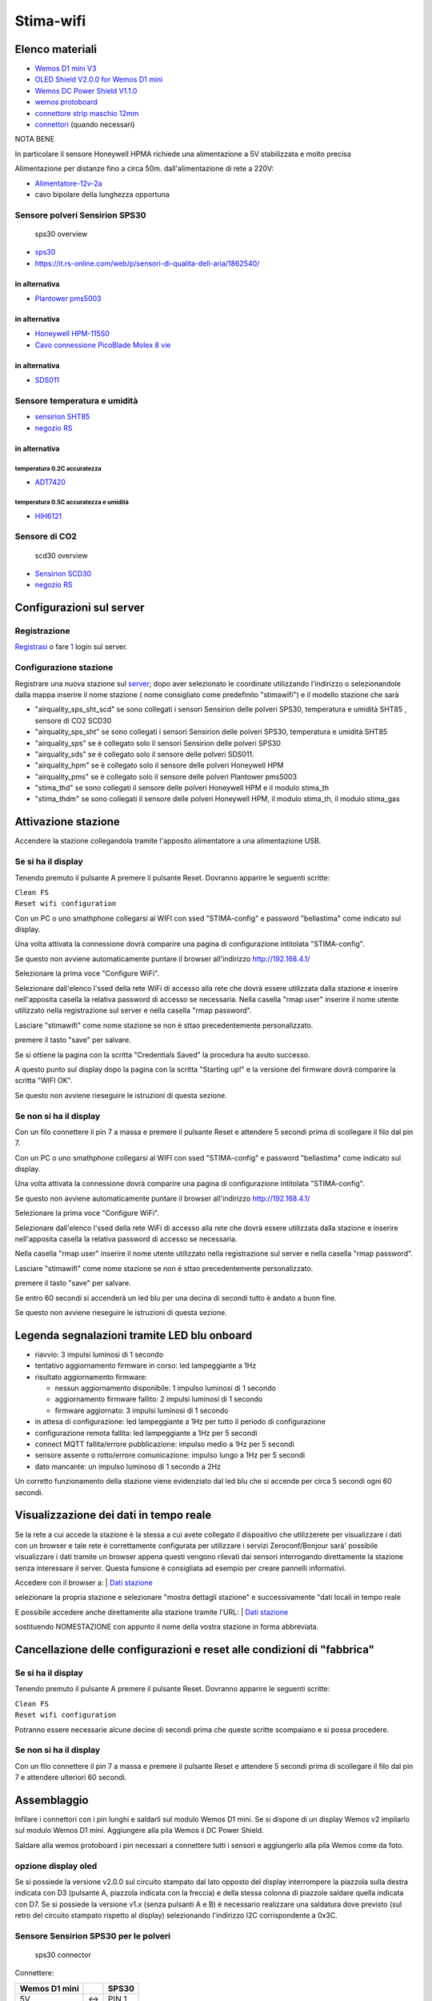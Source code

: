Stima-wifi
==========

| |Stima wifi con Honeywell HPM e sensore Temperatura e Umidità|

Elenco materiali
----------------

-  `Wemos D1 mini
   V3 <https://www.homotix.it/vendita/wemos-schede-cpu/wemos-mini-v310>`__
-  `OLED Shield V2.0.0 for Wemos D1
   mini <https://www.homotix.it/vendita/wemos/oled-shield-v110-for-wemos-mini>`__
-  `Wemos DC Power Shield
   V1.1.0 <https://www.homotix.it/vendita/wemos-shield-alimentazione/power-shield>`__
-  `wemos
   protoboard <https://www.homotix.it/vendita/wemos-shield-prototipazione-cavi/wemos-protoboard>`__
-  `connettore strip maschio
   12mm <https://www.homotix.it/vendita/connettori-morsettiere/connettore-strip-maschio-poli-12mm>`__
-  `connettori <https://www.homotix.it/vendita/wemos-shield-prototipazione-cavi/connettori>`__
   (quando necessari)

NOTA BENE

In particolare il sensore Honeywell HPMA richiede una alimentazione a 5V
stabilizzata e molto precisa

Alimentazione per distanze fino a circa 50m. dall'alimentazione di rete
a 220V:

-  `Alimentatore-12v-2a <https://www.homotix.it/vendita/alimentatori/alimentatore-12v-2a>`__
-  cavo bipolare della lunghezza opportuna

Sensore polveri Sensirion SPS30
~~~~~~~~~~~~~~~~~~~~~~~~~~~~~~~

.. figure:: sps30_overview.jpg
   :alt: sps30 overview

   sps30 overview

-  `sps30 <https://www.sensirion.com/en/environmental-sensors/particulate-matter-sensors-pm25/>`__
-  https://it.rs-online.com/web/p/sensori-di-qualita-dell-aria/1862540/

in alternativa
^^^^^^^^^^^^^^

-  `Plantower pms5003 <http://www.plantower.com/en/content/?108.html>`__

.. _in-alternativa-1:

in alternativa
^^^^^^^^^^^^^^

-  `Honeywell
   HPM-115S0 <https://it.rs-online.com/web/p/sensori-di-luce-e-colore/1454279/>`__
-  `Cavo connessione PicoBlade Molex 8
   vie <https://it.rs-online.com/web/p/wire-to-board-cable-assemblies/1250750/>`__

.. _in-alternativa-2:

in alternativa
^^^^^^^^^^^^^^

-  `SDS011 <https://www.homotix.it/vendita/sensori-polveri-sottili/sensore-polveri-sottili-sds011>`__

Sensore temperatura e umidità
~~~~~~~~~~~~~~~~~~~~~~~~~~~~~

-  `sensirion
   SHT85 <https://www.sensirion.com/en/environmental-sensors/humidity-sensors/sht85-pin-type-humidity-sensor-enabling-easy-replaceability/>`__
   |sht85 overview|
-  `negozio
   RS <https://it.rs-online.com/web/p/sensori-di-temperatura-e-umidita/1826530/>`__

.. _in-alternativa-3:

in alternativa
^^^^^^^^^^^^^^

temperatura 0.2C accuratezza
''''''''''''''''''''''''''''

-  `ADT7420 <https://www.analog.com/en/products/adt7420.html>`__

temperatura 0.5C accuratezza e umidità
''''''''''''''''''''''''''''''''''''''

-  `HIH6121 <https://sensing.honeywell.com/honeywell-sensing-humidicon-hih6100-series-product-sheet-009059-6-en.pdf>`__

Sensore di CO2
~~~~~~~~~~~~~~

.. figure:: scd30_overview.jpg
   :alt: scd30 overview

   scd30 overview

-  `Sensirion
   SCD30 <https://www.sensirion.com/en/environmental-sensors/carbon-dioxide-sensors-co2/>`__
-  `negozio
   RS <https://it.rs-online.com/web/p/sensori-di-temperatura-e-umidita/1720552/>`__

Configurazioni sul server
-------------------------

Registrazione
~~~~~~~~~~~~~

`Registrasi <http://rmap.cc/registrazione/register/>`__ o fare
`1 <http://rmap.cc/registrazione/login>`__ login sul server.

Configurazione stazione
~~~~~~~~~~~~~~~~~~~~~~~

Registrare una nuova stazione sul
`server <http://rmap.cc/insertdata/newstation>`__; dopo aver selezionato
le coordinate utilizzando l'indirizzo o selezionandole dalla mappa
inserire il nome stazione ( nome consigliato come predefinito
"stimawifi") e il modello stazione che sarà

-  "airquality_sps_sht_scd" se sono collegati i sensori Sensirion delle
   polveri SPS30, temperatura e umidità SHT85 , sensore di CO2 SCD30
-  "airquality_sps_sht" se sono collegati i sensori Sensirion delle
   polveri SPS30, temperatura e umidità SHT85
-  "airquality_sps" se è collegato solo il sensori Sensirion delle
   polveri SPS30
-  "airquality_sds" se è collegato solo il sensore delle polveri SDS011.
-  "airquality_hpm" se è collegato solo il sensore delle polveri
   Honeywell HPM
-  "airquality_pms" se è collegato solo il sensore delle polveri
   Plantower pms5003
-  "stima_thd" se sono collegati il sensore delle polveri Honeywell HPM
   e il modulo stima_th
-  "stima_thdm" se sono collegati il sensore delle polveri Honeywell
   HPM, il modulo stima_th, il modulo stima_gas

Attivazione stazione
--------------------

Accendere la stazione collegandola tramite l'apposito alimentatore a una
alimentazione USB.

Se si ha il display
~~~~~~~~~~~~~~~~~~~

Tenendo premuto il pulsante A premere il pulsante Reset. Dovranno
apparire le seguenti scritte:

| ``Clean FS``
| ``Reset wifi configuration``

Con un PC o uno smathphone collegarsi al WIFI con ssed "STIMA-config" e
password "bellastima" come indicato sul display.

Una volta attivata la connessione dovrà comparire una pagina di
configurazione intitolata "STIMA-config".

Se questo non avviene automaticamente puntare il browser all'indirizzo
http://192.168.4.1/

Selezionare la prima voce "Configure WiFi".

Selezionare dall'elenco l'ssed della rete WiFi di accesso alla rete che
dovrà essere utilizzata dalla stazione e inserire nell'apposita casella
la relativa password di accesso se necessaria. Nella casella "rmap user"
inserire il nome utente utilizzato nella registrazione sul server e
nella casella "rmap password".

Lasciare "stimawifi" come nome stazione se non è sttao precedentemente
personalizzato.

premere il tasto "save" per salvare.

Se si ottiene la pagina con la scritta "Credentials Saved" la procedura
ha avuto successo.

A questo punto sul display dopo la pagina con la scritta "Starting up!"
e la versione del firmware dovrà comparire la scritta "WIFI OK".

Se questo non avviene rieseguire le istruzioni di questa sezione.

Se non si ha il display
~~~~~~~~~~~~~~~~~~~~~~~

Con un filo connettere il pin 7 a massa e premere il pulsante Reset e
attendere 5 secondi prima di scollegare il filo dal pin 7.

Con un PC o uno smathphone collegarsi al WIFI con ssed "STIMA-config" e
password "bellastima" come indicato sul display.

Una volta attivata la connessione dovrà comparire una pagina di
configurazione intitolata "STIMA-config".

Se questo non avviene automaticamente puntare il browser all'indirizzo
http://192.168.4.1/

Selezionare la prima voce "Configure WiFi".

Selezionare dall'elenco l'ssed della rete WiFi di accesso alla rete che
dovrà essere utilizzata dalla stazione e inserire nell'apposita casella
la relativa password di accesso se necessaria.

Nella casella "rmap user" inserire il nome utente utilizzato nella
registrazione sul server e nella casella "rmap password".

Lasciare "stimawifi" come nome stazione se non è sttao precedentemente
personalizzato.

premere il tasto "save" per salvare.

Se entro 60 secondi si accenderà un led blu per una decina di secondi
tutto è andato a buon fine.

Se questo non avviene rieseguire le istruzioni di questa sezione.

Legenda segnalazioni tramite LED blu onboard
--------------------------------------------

-  riavvio: 3 impulsi luminosi di 1 secondo
-  tentativo aggiornamento firmware in corso: led lampeggiante a 1Hz
-  risultato aggiornamento firmware:

   -  nessun aggiornamento disponibile: 1 impulso luminosi di 1 secondo
   -  aggiornamento firmware fallito: 2 impulsi luminosi di 1 secondo
   -  firmware aggiornato: 3 impulsi luminosi di 1 secondo

-  in attesa di configurazione: led lampeggiante a 1Hz per tutto il
   periodo di configurazione
-  configurazione remota fallita: led lampeggiante a 1Hz per 5 secondi
-  connect MQTT fallita/errore pubblicazione: impulso medio a 1Hz per 5
   secondi
-  sensore assente o rotto/errore comunicazione: impulso lungo a 1Hz per
   5 secondi
-  dato mancante: un impulso luminoso di 1 secondo a 2Hz

Un corretto funzionamento della stazione viene evidenziato dal led blu
che si accende per circa 5 secondi ogni 60 secondi.

Visualizzazione dei dati in tempo reale
---------------------------------------

Se la rete a cui accede la stazione è la stessa a cui avete collegato
il dispositivo che utilizzerete per visualizzare i dati con un browser
e tale rete è correttamente configurata per utilizzare i servizi
Zeroconf/Bonjour sarà' possibile visualizzare i dati tramite un
browser appena questi vengono rilevati dai sensori interrogando
direttamente la stazione senza interessare il server. Questa funsione
è consigliata ad esempio per creare pannelli informativi.

Accedere con il browser a:
| `Dati stazione <http://rmap.cc/accounts/profile/>`__

selezionare la propria stazione e selezionare "mostra dettagli stazione"
e successivamente "dati locali in tempo reale

E possibile accedere anche direttamente alla stazione tramite l'URL:
| `Dati stazione <http://NOMESTAZIONE/>`__

sostituendo NOMESTAZIONE con appunto il nome della vostra stazione in
forma abbreviata.


Cancellazione delle configurazioni e reset alle condizioni di "fabbrica"
------------------------------------------------------------------------

.. _se-si-ha-il-display-1:

Se si ha il display
~~~~~~~~~~~~~~~~~~~

Tenendo premuto il pulsante A premere il pulsante Reset. Dovranno
apparire le seguenti scritte:

| ``Clean FS``
| ``Reset wifi configuration``

Potranno essere necessarie alcune decine di secondi prima che queste
scritte scompaiano e si possa procedere.

.. _se-non-si-ha-il-display-1:

Se non si ha il display
~~~~~~~~~~~~~~~~~~~~~~~

Con un filo connettere il pin 7 a massa e premere il pulsante Reset e
attendere 5 secondi prima di scollegare il filo dal pin 7 e attendere
ulteriori 60 secondi.

Assemblaggio
------------

Infilare i connettori con i pin lunghi e saldarli sul modulo Wemos D1
mini. Se si dispone di un display Wemos v2 impilarlo sul modulo Wemos D1
mini. Aggiungere alla pila Wemos il DC Power Shield.

Saldare alla wemos protoboard i pin necessari a connettere tutti i
sensori e aggiungerlo alla pila Wemos come da foto.
|protoboard shield per wemos d1 mini|
|wemos protoboard connection| |protoboard saldata|
|pila wemos|

opzione display oled
~~~~~~~~~~~~~~~~~~~~

Se si possiede la versione v2.0.0 sul circuito stampato dal lato opposto
del display interrompere la piazzola sulla destra indicata con D3
(pulsante A, piazzola indicata con la freccia) e della stessa colonna di
piazzole saldare quella indicata con D7. Se si possiede la versione v1.x
(senza pulsanti A e B) è necessario realizzare una saldatura dove
previsto (sul retro del circuito stampato rispetto al display)
selezionando l'indirizzo I2C corrispondente a 0x3C.

Sensore Sensirion SPS30 per le polveri
~~~~~~~~~~~~~~~~~~~~~~~~~~~~~~~~~~~~~~

.. figure:: sps30_connector.png
   :alt: sps30 connector

   sps30 connector

Connettere:

============= === =====
Wemos D1 mini     SPS30
============= === =====
5V            <-> PIN 1
D2            <-> PIN 2
D1            <-> PIN 3
GND           <-> PIN 4
GND           <-> PIN 5
============= === =====

Sensore Sensirion SCD30 per la CO2
~~~~~~~~~~~~~~~~~~~~~~~~~~~~~~~~~~

.. figure:: scds30_connector.png
   :alt: scds30 connector

   scds30 connector

Connettere:

============= === =====
Wemos D1 mini     SCD30
============= === =====
5V            <-> VDD
GND           <-> GND
D1            <-> SCL
D2            <-> SDA
============= === =====

Assemblaggio del sensore all'uscita del sensore di polveri:
|scd30 assemblaggio 1| |scd30 assemblaggio 2|

opzione sensore Plantower PMS5003 per le polveri
~~~~~~~~~~~~~~~~~~~~~~~~~~~~~~~~~~~~~~~~~~~~~~~~

numbering pins from left to right with "plantower" stamps on the floor

Effettuare i seguenti collegamenti tra Wemos e
`PMS5003 <https://github.com/r-map/rmap/blob/master/arduino/sketchbook/libraries/pms/doc/pms5003-manual_v2-3.pdf>`__:
Connettere:

============= === =======
Wemos D1 mini     PMS5003
============= === =======
GND           <-> PIN 2
5V            <-> PIN 1
D5            <-> PIN 5
D6            <-> PIN 4
============= === =======

eventualmente connettere anche il PIN 6 (reset) e PIN 3 (SET) (DA FARE)

opzione sensore SDS011 per le polveri
~~~~~~~~~~~~~~~~~~~~~~~~~~~~~~~~~~~~~

Effettuare i seguenti collegamenti tra Wemos e SDS011: Connettere:

============= === =========
Wemos D1 mini     SDS011
============= === =========
GND           <-> pin 5 GND
5V            <-> pin 3 5V
D5            <-> pin 7 TXD
D6            <-> pin 6 RXD
============= === =========

opzione sensore Honeywell HPM per le polveri
~~~~~~~~~~~~~~~~~~~~~~~~~~~~~~~~~~~~~~~~~~~~

| Effettuare i seguenti collegamenti tra Wemos e Honeywell hpm:
  |Honeywell pinout|
| Connettere:

============= === =============
Wemos D1 mini     Honeywell HPM
============= === =============
GND           <-> PIN 8 GND
5V            <-> PIN 2 5V
D5            <-> PIN 6 TX
D6            <-> PIN 7 RX
============= === =============

| |Assemblaggio moduli in scatola elettrica|
| |Assemblaggio materiale espanso per flusso aria|
| |Messa in opera con canaletta angolo a 90 gradi per flusso aria in/out
  antipioggia|
| |Uso di rete zanzariera per filtro contro gli insetti|

sensore SHT85 per temperatura e umidità
~~~~~~~~~~~~~~~~~~~~~~~~~~~~~~~~~~~~~~~

|sht85 connections| Connettere:

============= === ===============
Wemos D1 mini     modulo Stima-th
============= === ===============
GND           <-> PIN 3
3V3           <-> PIN 2
D1            <-> PIN 1
D2            <-> PIN 4
============= === ===============

Opzione modulo Stima-th con HIH6121 e ADT7420 per temperatura e umidità
~~~~~~~~~~~~~~~~~~~~~~~~~~~~~~~~~~~~~~~~~~~~~~~~~~~~~~~~~~~~~~~~~~~~~~~

| |Sensore temperatura e umidità all'interno di apposito schermo per le
  radiazioni|

-  ponticellare (con un resistore) A1-centrale con A1-
-  ponticellare (con un resistore) A0-centrale con A0+

Una volta saldati i terminali dei cavi e protetti con nastro
autoagglomerante è importante preservare le connessioni dalla corrosione
degli agenti atmosferici e consigliamo uno strato di silicone protettivo
spray del tipo Electrolube DCR200H; solo una volta asciugato lo strato
di vernice protettiva rimuovere la protezione adesiva del sensore HIH

Connettere:

============= === ===============
Wemos D1 mini     modulo Stima-th
============= === ===============
GND           <-> GND
3V3           <-> VCC
D1            <-> SCL
D2            <-> SDA
============= === ===============

| Se non si utilizza la wemos_protoboard è necessario fare una modifica
  al modulo wemos per aggiungere un pin di collegamento a GND. Saldare a
  45 gradi di inclinazione un pin aggiuntivo per connettore Dupont a GND
  come da figura: |Pin aggiunto a GND|

Opzione modulo Stima-i2c-sdsmics
~~~~~~~~~~~~~~~~~~~~~~~~~~~~~~~~

vedi:
http://www.raspibo.org/wiki/index.php?title=Gruppo_Meteo/HowTo#Modulo_Stima-i2c-sdsmics

Opzione per alimentazione con cavo di lunghezza superiore a 2m.
~~~~~~~~~~~~~~~~~~~~~~~~~~~~~~~~~~~~~~~~~~~~~~~~~~~~~~~~~~~~~~~

Tagliare il cavo dell'alimentatore e inserire una piattina bipolare con
rame di diametro opportuno ovviamente della lunghezza necessaria.

Per caricare il firmware
~~~~~~~~~~~~~~~~~~~~~~~~

Installare il driver USB2Serial
^^^^^^^^^^^^^^^^^^^^^^^^^^^^^^^

Windows
'''''''

Per comunicare col Wemos c’è bisogno del driver usb2serial.

Linux
'''''

Nessuna installazione necessaria.

MacOS
'''''

Per Sierra vedere queste instruzioni che sono state testate:
https://github.com/adrianmihalko/ch340g-ch34g-ch34x-mac-os-driver

Upload del firmware
^^^^^^^^^^^^^^^^^^^

Effettuare il download del firmware da
http://rmap.cc/media/firmware/rmap_esp8266.ino.d1_mini_yhbp7E2.bin e
caricarlo sul Wemos dopo averlo connesso tramite cavetto USB. Per fare
questo seguire le istruzioni a: https://github.com/espressif/esptool e
in particolare:
https://github.com/espressif/esptool#writing-binaries-to-flash

.. |Stima wifi con Honeywell HPM e sensore Temperatura e Umidità| image:: stima_wifi.jpg
   :width: 400px
.. |sht85 overview| image:: sht85_overview.jpg
.. |protoboard shield per wemos d1 mini| image:: protoboard-shield-per-wemos-d1-mini.jpg
.. |wemos protoboard connection| image:: wemos_protoboard_connection.png
.. |protoboard saldata| image:: protoboard_saldata.jpg
.. |pila wemos| image:: pila_wemos.jpg
.. |scd30 assemblaggio 1| image:: scd30_assemblaggio_1.jpg
.. |scd30 assemblaggio 2| image:: scd30_assemblaggio_2.jpg
.. |Honeywell pinout| image:: Honeywell_hpm_pinout.png
   :width: 300px
.. |Assemblaggio moduli in scatola elettrica| image:: assemblaggioinscatolaelettrica.jpg
   :width: 400px
.. |Assemblaggio materiale espanso per flusso aria| image:: assemblaggioinscatolaelettricaflusso.jpg
   :width: 400px
.. |Messa in opera con canaletta angolo a 90 gradi per flusso aria in/out antipioggia| image:: presearia.jpg
   :width: 400px
.. |Uso di rete zanzariera per filtro contro gli insetti| image:: filtroinsetti.jpg
   :width: 400px
.. |sht85 connections| image:: sht85_connections.png
.. |Sensore temperatura e umidità all'interno di apposito schermo per le radiazioni| image:: sensoretemperaturaeumidita.jpg
   :width: 400px
.. |Pin aggiunto a GND| image:: stima_wifi_addpintognd.jpg
   :width: 300px
